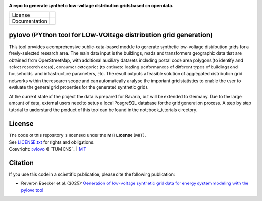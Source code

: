 .. image:: docs/source/images/logo.png
    :width: 700
    :alt: Default view

**A repo to generate synthetic low-voltage distribution grids based on open data.**

.. list-table::
   :widths: auto

   * - License
     - |badge_license|
   * - Documentation
     - |badge_documentation|

**pylovo (PYthon tool for LOw-VOltage distribution grid generation)**
============

This tool provides a comprehensive public-data-based module to generate synthetic low-voltage distribution grids for a
freely-selected research area. The main data input is the buildings, roads and transformers geographic data that are obtained
from OpenStreetMap, with additional auxiliary datasets including postal code area polygons (to identify and select
research areas), consumer categories (to estimate loading performances of different types of buildings and households)
and infrastructure parameters, etc. The result outputs a feasible solution of aggregated distribution grid networks
within the research scope and can automatically analyse the important grid statistics to enable the user to evaluate the
general grid properties for the generated synthetic grids.

At the current state of the project the data is prepared for Bavaria, but will be extended to Germany.
Due to the large amount of data, external users need to setup a local PosgreSQL database for the grid generation process.
A step by step tutorial to understand the product of this tool can be found in the notebook_tutorials directory.

License
====================
| The code of this repository is licensed under the **MIT License** (MIT).
| See `LICENSE.txt <LICENSE.txt>`_ for rights and obligations.
| Copyright: `pylovo <https://github.com/tum-ens/pylovo/>`_ © `TUM ENS`_ | `MIT <LICENSE.txt>`_

Citation
====================
| If you use this code in a scientific publication, please cite the following publication:
* Reveron Baecker et al. (2025): `Generation of low-voltage synthetic grid data for energy system modeling with the pylovo tool <https://doi.org/10.1016/j.segan.2024.101617>`_


.. |badge_license| image:: https://img.shields.io/github/license/tum-ens/pylovo
    :target: LICENSE.txt
    :alt: License

.. |badge_documentation| image:: https://readthedocs.org/projects/pylovo/badge/?version=latest
    :target: https://pylovo.readthedocs.io/en/main/?badge=main
    :alt: Documentation